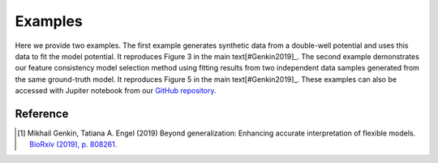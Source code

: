 .. _examples:Examples========Here we provide two examples. The first example generates synthetic data from a double-well potential and uses this data to fit the model potential. It reproduces Figure 3 in the main text[#Genkin2019]_. The second example demonstrates our feature consistency model selection method using fitting results from two independent data samples generated from the same ground-truth model. It reproduces Figure 5 in the main text[#Genkin2019]_. These examples can also be accessed with Jupiter notebook from our `GitHub repository <https://github.com/engellab/neuralflow/>`_... toctree::    :maxdepth: 2        examples/Example1.ipynb    examples/Example2.ipynb        Reference----------.. [#Genkin2019] Mikhail Genkin, Tatiana A. Engel (2019) Beyond generalization: Enhancing accurate interpretation of flexible models. `BioRxiv (2019), p. 808261. <https://www.biorxiv.org/content/10.1101/808261v1>`_